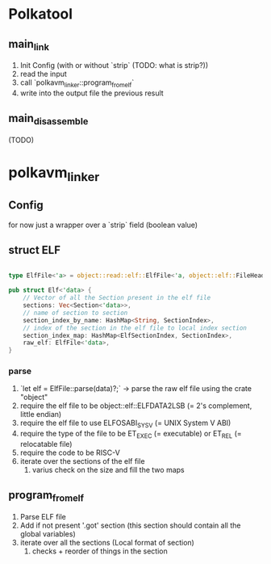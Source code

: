 
* Polkatool

** main_link

1. Init Config (with or without `strip` (TODO: what is strip?))
2. read the input
3. call `polkavm_linker::program_from_elf`
4. write into the output file the previous result

** main_disassemble
(TODO)

* polkavm_linker

** Config
for now just a wrapper over a `strip` field (boolean value)

** struct ELF

#+begin_src rust

type ElfFile<'a> = object::read::elf::ElfFile<'a, object::elf::FileHeader32<object::endian::LittleEndian>, &'a [u8]>;

pub struct Elf<'data> {
    // Vector of all the Section present in the elf file
    sections: Vec<Section<'data>>,
    // name of section to section
    section_index_by_name: HashMap<String, SectionIndex>,
    // index of the section in the elf file to local index section
    section_index_map: HashMap<ElfSectionIndex, SectionIndex>,
    raw_elf: ElfFile<'data>,
}
#+end_src

*** parse
1. `let elf = ElfFile::parse(data)?;` -> parse the raw elf file using the crate "object"
2. require the elf file to be object::elf::ELFDATA2LSB (= 2's complement, little endian)
3. require the elf file to use ELFOSABI_SYSV (= UNIX System V ABI)
4. require the type of the file to be ET_EXEC (= executable) or ET_REL (= relocatable file)
5. require the code to be RISC-V
6. iterate over the sections of the elf file
   1. varius check on the size and fill the two maps




** program_from_elf

1. Parse ELF file
2. Add if not present '.got' section (this section should contain all the global variables)
3. iterate over all the sections (Local format of section)
   1. checks + reorder of things in the section
